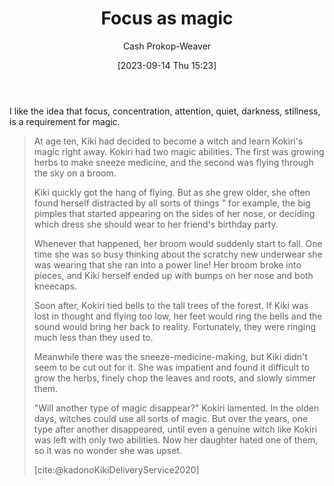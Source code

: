 :PROPERTIES:
:ID:       f17a9096-2a81-4652-9e56-d5fe76abcbc0
:LAST_MODIFIED: [2023-10-20 Fri 17:13]
:END:
#+title: Focus as magic
#+hugo_custom_front_matter: :slug "f17a9096-2a81-4652-9e56-d5fe76abcbc0"
#+author: Cash Prokop-Weaver
#+date: [2023-09-14 Thu 15:23]
#+filetags: :hastodo:concept:

I like the idea that focus, concentration, attention, quiet, darkness, stillness, is a requirement for magic.

#+begin_quote
At age ten, Kiki had decided to become a witch and learn Kokiri's magic right away. Kokiri had two magic abilities. The first was growing herbs to make sneeze medicine, and the second was flying through the sky on a broom.

Kiki quickly got the hang of flying. But as she grew older, she often found herself distracted by all sorts of things " for example, the big pimples that started appearing on the sides of her nose, or deciding which dress she should wear to her friend's birthday party.

Whenever that happened, her broom would suddenly start to fall. One time she was so busy thinking about the scratchy new underwear she was wearing that she ran into a power line! Her broom broke into pieces, and Kiki herself ended up with bumps on her nose and both kneecaps.

Soon after, Kokiri tied bells to the tall trees of the forest. If Kiki was lost in thought and flying too low, her feet would ring the bells and the sound would bring her back to reality. Fortunately, they were ringing much less than they used to.

Meanwhile there was the sneeze-medicine-making, but Kiki didn't seem to be cut out for it. She was impatient and found it difficult to grow the herbs, finely chop the leaves and roots, and slowly simmer them.

"Will another type of magic disappear?" Kokiri lamented. In the olden days, witches could use all sorts of magic. But over the years, one type after another disappeared, until even a genuine witch like Kokiri was left with only two abilities. Now her daughter hated one of them, so it was no wonder she was upset.

[cite:@kadonoKikiDeliveryService2020]
#+end_quote

* TODO [#1] Also quote the passage that contains "Some say it's because there's no such thing as a completely dark night or perfect silence anymore" :noexport:

* TODO [#2] [[https://thewalrus.ca/noise-ethics/][Noise is all around us]] :noexport:
:PROPERTIES:
:CREATED: [2023-05-21 21:33]
:END:
* TODO [#2] Flashcards :noexport:
#+print_bibliography:
